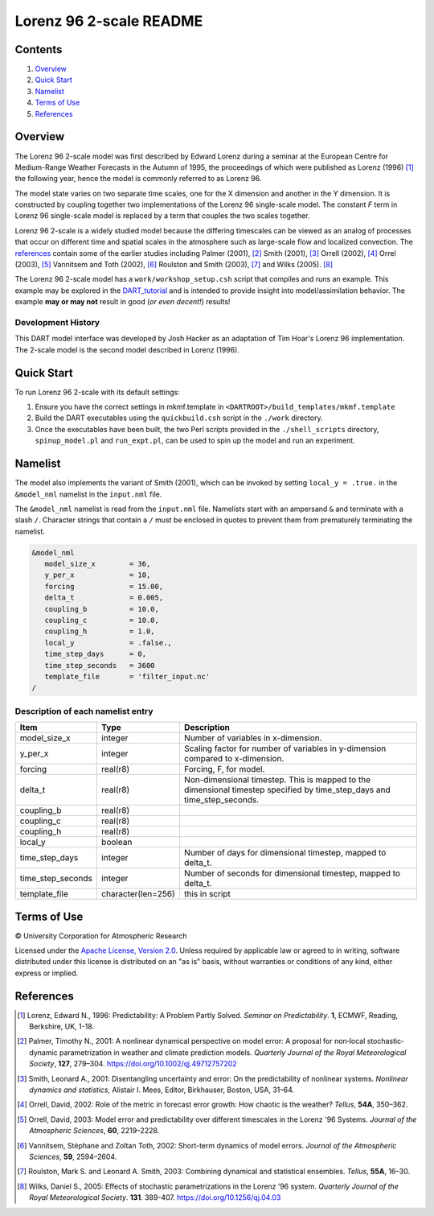 ########################
Lorenz 96 2-scale README
########################

Contents
========

#. `Overview`_
#. `Quick Start`_
#. `Namelist`_
#. `Terms of Use`_
#. `References`_

Overview
========

The Lorenz 96 2-scale model was first described by Edward Lorenz during a
seminar at the European Centre for Medium-Range Weather Forecasts in the Autumn
of 1995, the proceedings of which were published as Lorenz (1996) [1]_ the
following year, hence the model is commonly referred to as Lorenz 96.

The model state varies on two separate time scales, one for the X dimension and
another in the Y dimension. It is constructed by coupling together two
implementations of the Lorenz 96 single-scale model. The constant *F* term in
Lorenz 96 single-scale model is replaced by a term that couples the two scales
together.

Lorenz 96 2-scale is a widely studied model because the differing timescales
can be viewed as an analog of processes that occur on different time and
spatial scales in the atmosphere such as large-scale flow and localized
convection. The `references`_ contain some of the earlier studies including
Palmer (2001), [2]_ Smith (2001), [3]_ Orrell (2002), [4]_ Orrel (2003), [5]_
Vannitsem and Toth (2002), [6]_ Roulston and Smith (2003), [7]_ and Wilks
(2005). [8]_

The Lorenz 96 2-scale model has a ``work/workshop_setup.csh`` script that 
compiles and runs an example. This example may be explored in the
`DART_tutorial <https://dart.ucar.edu/pages/Tutorial.html>`__
and is intended to provide insight into model/assimilation behavior.
The example **may or may not** result in good (*or even decent!*) results!

Development History
-------------------

This DART model interface was developed by Josh Hacker as an adaptation of 
Tim Hoar's Lorenz 96 implementation. The 2-scale model is the second model
described in Lorenz (1996).

Quick Start
===========

To run Lorenz 96 2-scale with its default settings:

1. Ensure you have the correct settings in mkmf.template in
   ``<DARTROOT>/build_templates/mkmf.template``
2. Build the DART executables using the ``quickbuild.csh`` script in the
   ``./work`` directory.
3. Once the executables have been built, the two Perl scripts provided in the
   ``./shell_scripts`` directory, ``spinup_model.pl`` and ``run_expt.pl``, can
   be used to spin up the model and run an experiment.

Namelist
========

The model also implements the variant of Smith (2001), which can be invoked by
setting ``local_y = .true.`` in the ``&model_nml`` namelist in the
``input.nml`` file.

The ``&model_nml`` namelist is read from the ``input.nml`` file. Namelists
start with an ampersand ``&`` and terminate with a slash ``/``. Character
strings that contain a ``/`` must be enclosed in quotes to prevent them from
prematurely terminating the namelist.

.. code-block:: fortran

  &model_nml
     model_size_x        = 36,
     y_per_x             = 10,
     forcing             = 15.00,
     delta_t             = 0.005,
     coupling_b          = 10.0,
     coupling_c          = 10.0,
     coupling_h          = 1.0,
     local_y             = .false.,
     time_step_days      = 0,
     time_step_seconds   = 3600
     template_file       = 'filter_input.nc'
  /


Description of each namelist entry
----------------------------------

+-------------------+--------------------+-------------------------------------+
| Item              | Type               | Description                         |
+===================+====================+=====================================+
| model_size_x      | integer            | Number of variables in x-dimension. |
+-------------------+--------------------+-------------------------------------+
| y_per_x           | integer            | Scaling factor for number of        |
|                   |                    | variables in y-dimension compared   |
|                   |                    | to x-dimension.                     |
+-------------------+--------------------+-------------------------------------+
| forcing           | real(r8)           | Forcing, F, for model.              |
+-------------------+--------------------+-------------------------------------+
| delta_t           | real(r8)           | Non-dimensional timestep. This is   |
|                   |                    | mapped to the dimensional timestep  |
|                   |                    | specified by time_step_days and     |
|                   |                    | time_step_seconds.                  |
+-------------------+--------------------+-------------------------------------+
| coupling_b        | real(r8)           |                                     |
+-------------------+--------------------+-------------------------------------+
| coupling_c        | real(r8)           |                                     |
+-------------------+--------------------+-------------------------------------+
| coupling_h        | real(r8)           |                                     |
+-------------------+--------------------+-------------------------------------+
| local_y           | boolean            |                                     |
+-------------------+--------------------+-------------------------------------+
| time_step_days    | integer            | Number of days for dimensional      |
|                   |                    | timestep, mapped to delta_t.        |
+-------------------+--------------------+-------------------------------------+
| time_step_seconds | integer            | Number of seconds for dimensional   |
|                   |                    | timestep, mapped to delta_t.        |
+-------------------+--------------------+-------------------------------------+
| template_file     | character(len=256) | this in script                      |
+-------------------+--------------------+-------------------------------------+

Terms of Use
============

|Copyright| University Corporation for Atmospheric Research

Licensed under the `Apache License, Version 2.0 <http://www.apache.org/licenses/LICENSE-2.0>`__. Unless required by applicable law or agreed to in writing, software distributed under this license is distributed on an "as is" basis, without warranties or conditions of any kind, either express or implied.

.. |Copyright| unicode:: 0xA9 .. copyright sign

References
==========

.. [1] Lorenz, Edward N., 1996: Predictability: A Problem Partly Solved. *Seminar on Predictability*. **1**, ECMWF, Reading, Berkshire, UK, 1-18.

.. [2] Palmer, Timothy N., 2001: A nonlinear dynamical perspective on model error: A proposal for non‐local stochastic‐dynamic parametrization in weather and climate prediction models. *Quarterly Journal of the Royal Meteorological Society*, **127**, 279–304. https://doi.org/10.1002/qj.49712757202

.. [3] Smith, Leonard A., 2001: Disentangling uncertainty and error: On the predictability of nonlinear systems. *Nonlinear dynamics and statistics,* Alistair I. Mees, Editor, Birkhauser, Boston, USA, 31–64.

.. [4] Orrell, David, 2002: Role of the metric in forecast error growth: How chaotic is the weather? *Tellus*, **54A**, 350–362.

.. [5] Orrell, David, 2003: Model error and predictability over different timescales in the Lorenz '96 Systems. *Journal of the Atmospheric Sciences*, **60**, 2219–2228.

.. [6] Vannitsem, Stéphane and Zoltan Toth, 2002: Short-term dynamics of model errors. *Journal of the Atmospheric Sciences*, **59**, 2594–2604.

.. [7] Roulston, Mark S. and Leonard A. Smith, 2003: Combining dynamical and statistical ensembles. *Tellus*, **55A**, 16–30.

.. [8] Wilks, Daniel S., 2005: Effects of stochastic parametrizations in the Lorenz ’96 system. *Quarterly Journal of the Royal Meteorological Society*. **131**. 389-407. https://doi.org/10.1256/qj.04.03
